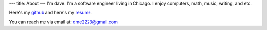 ---
title: About
---
I'm dave. I'm a software engineer living in Chicago. I enjoy computers, math, music, writing, and etc. 

Here's my `github <https://github.com/notdave22/>`_ and here's my `resume <images/resapril2020.pdf>`_.

You can reach me via email at: dme2223@gmail.com

